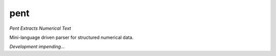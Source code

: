pent
====

*Pent Extracts Numerical Text*

Mini-language driven parser for structured numerical data.

*Development impending...*

